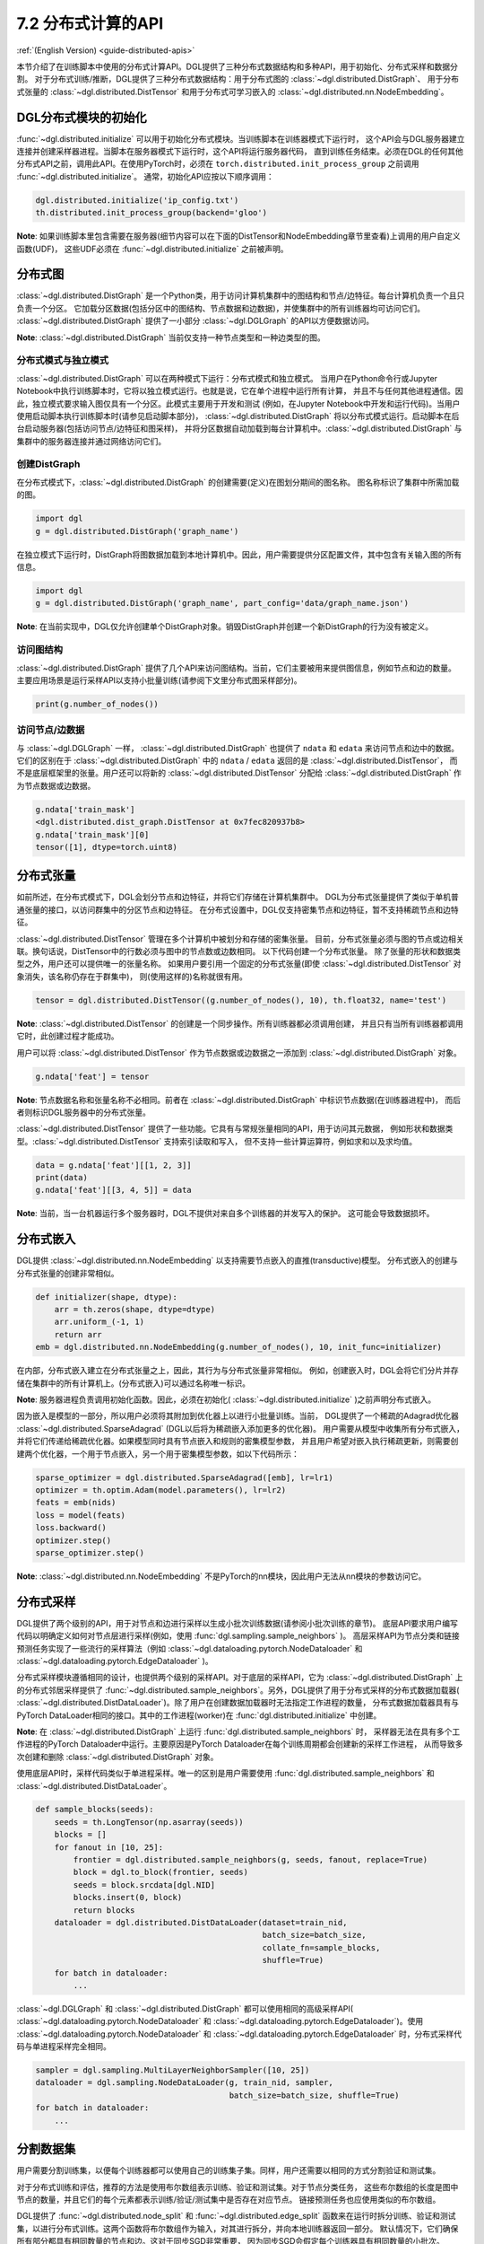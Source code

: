 .. _guide_cn-distributed-apis:

7.2 分布式计算的API
--------------------

:ref:`(English Version) <guide-distributed-apis>`

本节介绍了在训练脚本中使用的分布式计算API。DGL提供了三种分布式数据结构和多种API，用于初始化、分布式采样和数据分割。
对于分布式训练/推断，DGL提供了三种分布式数据结构：用于分布式图的 :class:`~dgl.distributed.DistGraph`、
用于分布式张量的 :class:`~dgl.distributed.DistTensor` 和用于分布式可学习嵌入的
:class:`~dgl.distributed.nn.NodeEmbedding`。

DGL分布式模块的初始化
~~~~~~~~~~~~~~~~~~~~~~~~~~~~~~~~~~~~~~~~~~~~

:func:`~dgl.distributed.initialize` 可以用于初始化分布式模块。当训练脚本在训练器模式下运行时，
这个API会与DGL服务器建立连接并创建采样器进程。当脚本在服务器模式下运行时，这个API将运行服务器代码，
直到训练任务结束。必须在DGL的任何其他分布式API之前，调用此API。在使用PyTorch时，必须在
``torch.distributed.init_process_group`` 之前调用 :func:`~dgl.distributed.initialize`。
通常，初始化API应按以下顺序调用：

.. code:: python

    dgl.distributed.initialize('ip_config.txt')
    th.distributed.init_process_group(backend='gloo')

**Note**: 如果训练脚本里包含需要在服务器(细节内容可以在下面的DistTensor和NodeEmbedding章节里查看)上调用的用户自定义函数(UDF)，
这些UDF必须在 :func:`~dgl.distributed.initialize` 之前被声明。

分布式图
~~~~~~~~~~~~~~~~~

:class:`~dgl.distributed.DistGraph` 是一个Python类，用于访问计算机集群中的图结构和节点/边特征。每台计算机负责一个且只负责一个分区。
它加载分区数据(包括分区中的图结构、节点数据和边数据)，并使集群中的所有训练器均可访问它们。
:class:`~dgl.distributed.DistGraph` 提供了一小部分 :class:`~dgl.DGLGraph` 的API以方便数据访问。

**Note**: :class:`~dgl.distributed.DistGraph` 当前仅支持一种节点类型和一种边类型的图。

分布式模式与独立模式
^^^^^^^^^^^^^^^^^^^^^^^^^^^^^^^^^^^^

:class:`~dgl.distributed.DistGraph` 可以在两种模式下运行：分布式模式和独立模式。
当用户在Python命令行或Jupyter Notebook中执行训练脚本时，它将以独立模式运行。也就是说，它在单个进程中运行所有计算，
并且不与任何其他进程通信。因此，独立模式要求输入图仅具有一个分区。此模式主要用于开发和测试
(例如，在Jupyter Notebook中开发和运行代码)。当用户使用启动脚本执行训练脚本时(请参见启动脚本部分)，
:class:`~dgl.distributed.DistGraph` 将以分布式模式运行。启动脚本在后台启动服务器(包括访问节点/边特征和图采样)，
并将分区数据自动加载到每台计算机中。:class:`~dgl.distributed.DistGraph` 与集群中的服务器连接并通过网络访问它们。

创建DistGraph
^^^^^^^^^^^^^^^^^^

在分布式模式下，:class:`~dgl.distributed.DistGraph` 的创建需要(定义)在图划分期间的图名称。
图名称标识了集群中所需加载的图。

.. code:: python

    import dgl
    g = dgl.distributed.DistGraph('graph_name')

在独立模式下运行时，DistGraph将图数据加载到本地计算机中。因此，用户需要提供分区配置文件，其中包含有关输入图的所有信息。

.. code:: python

    import dgl
    g = dgl.distributed.DistGraph('graph_name', part_config='data/graph_name.json')

**Note**: 在当前实现中，DGL仅允许创建单个DistGraph对象。销毁DistGraph并创建一个新DistGraph的行为没有被定义。

访问图结构
^^^^^^^^^^^^^^^^^^^^^^

:class:`~dgl.distributed.DistGraph` 提供了几个API来访问图结构。当前，它们主要被用来提供图信息，例如节点和边的数量。
主要应用场景是运行采样API以支持小批量训练(请参阅下文里分布式图采样部分)。

.. code:: python

    print(g.number_of_nodes())

访问节点/边数据
^^^^^^^^^^^^^^^^^^^^^

与 :class:`~dgl.DGLGraph` 一样， :class:`~dgl.distributed.DistGraph` 也提供了
``ndata`` 和 ``edata`` 来访问节点和边中的数据。它们的区别在于
:class:`~dgl.distributed.DistGraph` 中的 ``ndata`` / ``edata`` 返回的是 :class:`~dgl.distributed.DistTensor`，
而不是底层框架里的张量。用户还可以将新的 :class:`~dgl.distributed.DistTensor` 分配给
:class:`~dgl.distributed.DistGraph` 作为节点数据或边数据。

.. code:: python

    g.ndata['train_mask']
    <dgl.distributed.dist_graph.DistTensor at 0x7fec820937b8>
    g.ndata['train_mask'][0]
    tensor([1], dtype=torch.uint8)

分布式张量
~~~~~~~~~~~~~~~~~

如前所述，在分布式模式下，DGL会划分节点和边特征，并将它们存储在计算机集群中。
DGL为分布式张量提供了类似于单机普通张量的接口，以访问群集中的分区节点和边特征。
在分布式设置中，DGL仅支持密集节点和边特征，暂不支持稀疏节点和边特征。

:class:`~dgl.distributed.DistTensor` 管理在多个计算机中被划分和存储的密集张量。
目前，分布式张量必须与图的节点或边相关联。换句话说，DistTensor中的行数必须与图中的节点数或边数相同。
以下代码创建一个分布式张量。 除了张量的形状和数据类型之外，用户还可以提供唯一的张量名称。
如果用户要引用一个固定的分布式张量(即使 :class:`~dgl.distributed.DistTensor` 对象消失，该名称仍存在于群集中)，
则(使用这样的)名称就很有用。

.. code:: python

    tensor = dgl.distributed.DistTensor((g.number_of_nodes(), 10), th.float32, name='test')

**Note**: :class:`~dgl.distributed.DistTensor` 的创建是一个同步操作。所有训练器都必须调用创建，
并且只有当所有训练器都调用它时，此创建过程才能成功。

用户可以将 :class:`~dgl.distributed.DistTensor` 作为节点数据或边数据之一添加到
:class:`~dgl.distributed.DistGraph` 对象。

.. code:: python

    g.ndata['feat'] = tensor

**Note**: 节点数据名称和张量名称不必相同。前者在 :class:`~dgl.distributed.DistGraph` 中标识节点数据(在训练器进程中)，
而后者则标识DGL服务器中的分布式张量。

:class:`~dgl.distributed.DistTensor` 提供了一些功能。它具有与常规张量相同的API，用于访问其元数据，
例如形状和数据类型。:class:`~dgl.distributed.DistTensor` 支持索引读取和写入，
但不支持一些计算运算符，例如求和以及求均值。

.. code:: python

    data = g.ndata['feat'][[1, 2, 3]]
    print(data)
    g.ndata['feat'][[3, 4, 5]] = data

**Note**: 当前，当一台机器运行多个服务器时，DGL不提供对来自多个训练器的并发写入的保护。
这可能会导致数据损坏。

分布式嵌入
~~~~~~~~~~~~~~~~~~~~~

DGL提供 :class:`~dgl.distributed.nn.NodeEmbedding` 以支持需要节点嵌入的直推(transductive)模型。
分布式嵌入的创建与分布式张量的创建非常相似。

.. code:: python

    def initializer(shape, dtype):
        arr = th.zeros(shape, dtype=dtype)
        arr.uniform_(-1, 1)
        return arr
    emb = dgl.distributed.nn.NodeEmbedding(g.number_of_nodes(), 10, init_func=initializer)

在内部，分布式嵌入建立在分布式张量之上，因此，其行为与分布式张量非常相似。
例如，创建嵌入时，DGL会将它们分片并存储在集群中的所有计算机上。(分布式嵌入)可以通过名称唯一标识。

**Note**: 服务器进程负责调用初始化函数。因此，必须在初始化( :class:`~dgl.distributed.initialize` )之前声明分布式嵌入。

因为嵌入是模型的一部分，所以用户必须将其附加到优化器上以进行小批量训练。当前，
DGL提供了一个稀疏的Adagrad优化器 :class:`~dgl.distributed.SparseAdagrad` (DGL以后将为稀疏嵌入添加更多的优化器)。
用户需要从模型中收集所有分布式嵌入，并将它们传递给稀疏优化器。如果模型同时具有节点嵌入和规则的密集模型参数，
并且用户希望对嵌入执行稀疏更新，则需要创建两个优化器，一个用于节点嵌入，另一个用于密集模型参数，如以下代码所示：

.. code:: python

    sparse_optimizer = dgl.distributed.SparseAdagrad([emb], lr=lr1)
    optimizer = th.optim.Adam(model.parameters(), lr=lr2)
    feats = emb(nids)
    loss = model(feats)
    loss.backward()
    optimizer.step()
    sparse_optimizer.step()

**Note**: :class:`~dgl.distributed.nn.NodeEmbedding` 不是PyTorch的nn模块，因此用户无法从nn模块的参数访问它。

分布式采样
~~~~~~~~~~~~~~~~~~~~

DGL提供了两个级别的API，用于对节点和边进行采样以生成小批次训练数据(请参阅小批次训练的章节)。
底层API要求用户编写代码以明确定义如何对节点层进行采样(例如，使用 :func:`dgl.sampling.sample_neighbors` )。
高层采样API为节点分类和链接预测任务实现了一些流行的采样算法（例如
:class:`~dgl.dataloading.pytorch.NodeDataloader`
和
:class:`~dgl.dataloading.pytorch.EdgeDataloader` )。

分布式采样模块遵循相同的设计，也提供两个级别的采样API。对于底层的采样API，它为
:class:`~dgl.distributed.DistGraph` 上的分布式邻居采样提供了
:func:`~dgl.distributed.sample_neighbors`。另外，DGL提供了用于分布式采样的分布式数据加载器(
:class:`~dgl.distributed.DistDataLoader`)。除了用户在创建数据加载器时无法指定工作进程的数量，
分布式数据加载器具有与PyTorch DataLoader相同的接口。其中的工作进程(worker)在 :func:`dgl.distributed.initialize` 中创建。

**Note**: 在 :class:`~dgl.distributed.DistGraph` 上运行 :func:`dgl.distributed.sample_neighbors` 时，
采样器无法在具有多个工作进程的PyTorch Dataloader中运行。主要原因是PyTorch Dataloader在每个训练周期都会创建新的采样工作进程，
从而导致多次创建和删除 :class:`~dgl.distributed.DistGraph` 对象。

使用底层API时，采样代码类似于单进程采样。唯一的区别是用户需要使用
:func:`dgl.distributed.sample_neighbors`
和
:class:`~dgl.distributed.DistDataLoader`。

.. code:: python

    def sample_blocks(seeds):
        seeds = th.LongTensor(np.asarray(seeds))
        blocks = []
        for fanout in [10, 25]:
            frontier = dgl.distributed.sample_neighbors(g, seeds, fanout, replace=True)
            block = dgl.to_block(frontier, seeds)
            seeds = block.srcdata[dgl.NID]
            blocks.insert(0, block)
            return blocks
        dataloader = dgl.distributed.DistDataLoader(dataset=train_nid,
                                                    batch_size=batch_size,
                                                    collate_fn=sample_blocks,
                                                    shuffle=True)
        for batch in dataloader:
            ...

:class:`~dgl.DGLGraph` 和 :class:`~dgl.distributed.DistGraph` 都可以使用相同的高级采样API(
:class:`~dgl.dataloading.pytorch.NodeDataloader`
和
:class:`~dgl.dataloading.pytorch.EdgeDataloader`)。使用
:class:`~dgl.dataloading.pytorch.NodeDataloader`
和
:class:`~dgl.dataloading.pytorch.EdgeDataloader` 时，分布式采样代码与单进程采样完全相同。

.. code:: python

    sampler = dgl.sampling.MultiLayerNeighborSampler([10, 25])
    dataloader = dgl.sampling.NodeDataLoader(g, train_nid, sampler,
                                             batch_size=batch_size, shuffle=True)
    for batch in dataloader:
        ...


分割数据集
~~~~~~~~~~~~~~~

用户需要分割训练集，以便每个训练器都可以使用自己的训练集子集。同样，用户还需要以相同的方式分割验证和测试集。

对于分布式训练和评估，推荐的方法是使用布尔数组表示训练、验证和测试集。对于节点分类任务，
这些布尔数组的长度是图中节点的数量，并且它们的每个元素都表示训练/验证/测试集中是否存在对应节点。
链接预测任务也应使用类似的布尔数组。

DGL提供了 :func:`~dgl.distributed.node_split` 和 :func:`~dgl.distributed.edge_split`
函数来在运行时拆分训练、验证和测试集，以进行分布式训练。这两个函数将布尔数组作为输入，对其进行拆分，并向本地训练器返回一部分。
默认情况下，它们确保所有部分都具有相同数量的节点和边。这对于同步SGD非常重要，
因为同步SGD会假定每个训练器具有相同数量的小批次。

下面的示例演示了训练集拆分，并向本地进程返回节点的子集。

.. code:: python

    train_nids = dgl.distributed.node_split(g.ndata['train_mask'])

